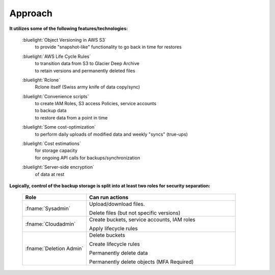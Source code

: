 .. _approach:

Approach
--------

**It utilizes some of the following features/technologies:**

  :bluelight:`Object Versioning in AWS S3`
    to provide "snapshot-like" functionality to go back in time for restores

  :bluelight:`AWS Life Cycle Rules`
    | to transition data from S3 to Glacier Deep Archive
    | to retain versions and permanently deleted files

  :bluelight:`Rclone`
    Rclone itself (Swiss army knife of data copy/sync)
  :bluelight:`Convenience scripts`
    | to create IAM Roles, S3 access Policies, service accounts
    | to backup data
    | to restore data from a point in time
  :bluelight:`Some cost-optimization`
    to perform daily uploads of modified data and weekly "syncs" (true-ups)
  :bluelight:`Cost estimations`
    | for storage capacity
    | for ongoing API calls for backups/synchronization
  :bluelight:`Server-side encryption`
    of data at rest

**Logically, control of the backup storage is split into at least two roles for security separation:**

  .. table::
     :widths: 30 70
     :class: noscroll-table

     +---------------------------+-----------------------------------------------------------------------+
     |  **Role**                 | **Can run actions**                                                   |
     +===========================+=======================================================================+
     | :fname:`Sysadmin`         | Upload/download files.                                                |
     |                           |                                                                       |
     |                           | Delete files (but not specific versions)                              |
     +---------------------------+-----------------------------------------------------------------------+
     | :fname:`Cloudadmin`       | Create buckets, service accounts, IAM roles                           |
     |                           |                                                                       |
     |                           | Apply lifecycle rules                                                 |
     +---------------------------+-----------------------------------------------------------------------+
     | :fname:`Deletion Admin`   | Delete buckets                                                        |
     |                           |                                                                       |
     |                           | Create lifecycle rules                                                |
     |                           |                                                                       |
     |                           | Permanently delete data                                               |
     |                           |                                                                       |
     |                           | Permanently delete objects (MFA Required)                             |
     +---------------------------+-----------------------------------------------------------------------+
